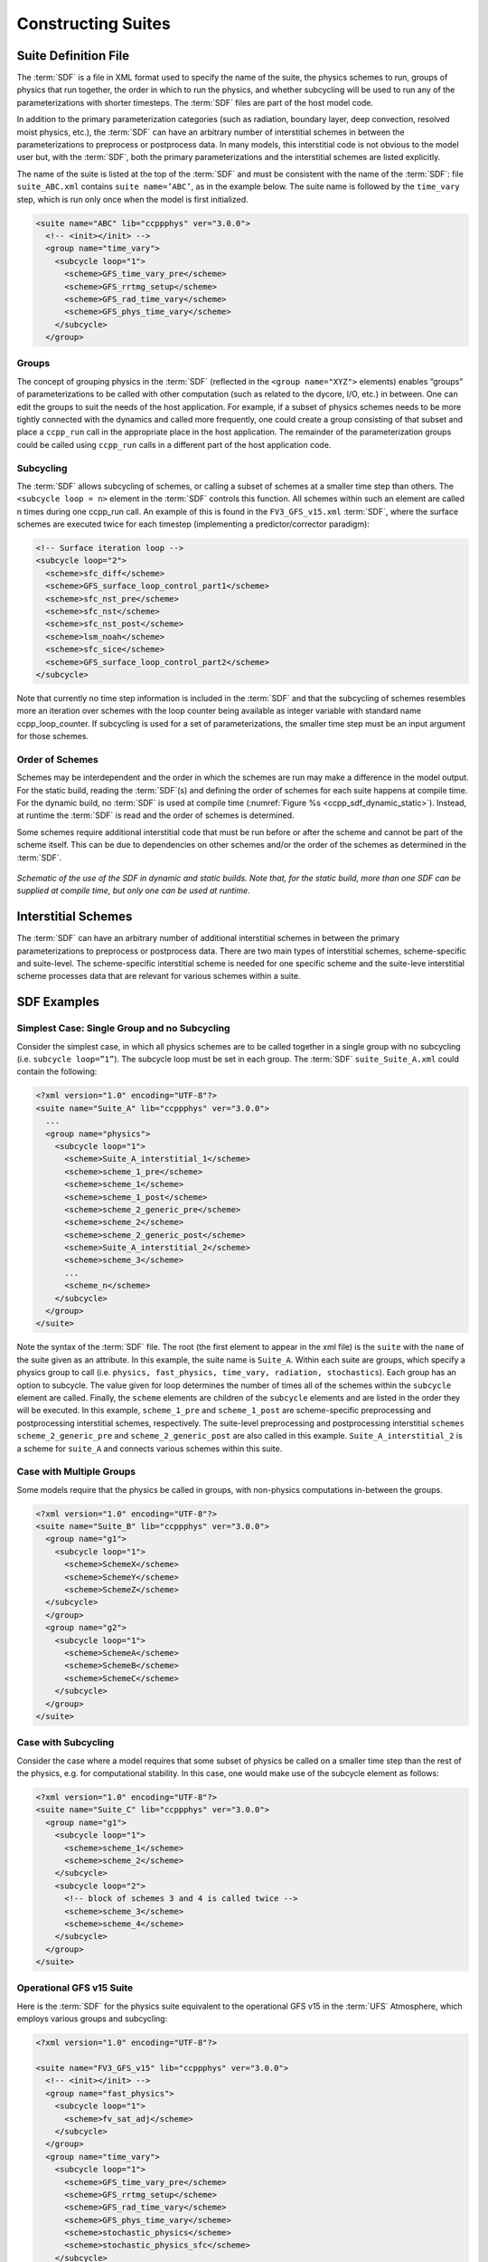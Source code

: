 ..  _ConstructingSuite:

*******************************
Constructing Suites
*******************************

==============================
Suite Definition File
==============================

The :term:`SDF` is a file in XML format used to specify the name of the suite, the physics schemes to run, groups of physics that run together, the order in which to run the physics, and whether subcycling will be used to run any of the parameterizations with shorter timesteps. The :term:`SDF` files are part of the host model code.

In addition to the primary parameterization categories (such as radiation, boundary layer, deep convection, resolved moist physics, etc.), the :term:`SDF` can have an arbitrary number of interstitial schemes in between the parameterizations to preprocess or postprocess data. In many models, this interstitial code is not obvious to the model user but, with the :term:`SDF`, both the primary parameterizations and the interstitial schemes are listed explicitly.

The name of the suite is listed at the top of the :term:`SDF` and must be consistent with the name of the :term:`SDF`: file ``suite_ABC.xml`` contains ``suite name=’ABC’``, as in the example below. The suite name is followed by the ``time_vary`` step, which is run only once when the model is first initialized.

.. code-block:: xml

   <suite name="ABC" lib="ccppphys" ver="3.0.0">
     <!-- <init></init> -->
     <group name="time_vary">
       <subcycle loop="1">
         <scheme>GFS_time_vary_pre</scheme>
         <scheme>GFS_rrtmg_setup</scheme>
         <scheme>GFS_rad_time_vary</scheme>
         <scheme>GFS_phys_time_vary</scheme>
       </subcycle>
     </group>

--------------
Groups
--------------

The concept of grouping physics in the :term:`SDF` (reflected in the ``<group name="XYZ">`` elements) enables “groups” of parameterizations to be called with other computation (such as related to the dycore, I/O, etc.) in between. One can edit the groups to suit the needs of the host application. For example, if a subset of physics schemes needs to be more tightly connected with the dynamics and called more frequently, one could create a group consisting of that subset and place a ``ccpp_run`` call in the appropriate place in the host application. The remainder of the parameterization groups could be called using ``ccpp_run`` calls in a different part of the host application code.

-----------------
Subcycling
-----------------
The :term:`SDF` allows subcycling of schemes, or calling a subset of schemes at a smaller time step than others. The ``<subcycle loop = n>`` element in the :term:`SDF` controls this function. All schemes within such an element are called n times during one ccpp_run call. An example of this is found in the ``FV3_GFS_v15.xml`` :term:`SDF`, where the surface schemes are executed twice for each timestep (implementing a predictor/corrector paradigm):

.. code-block:: xml

    <!-- Surface iteration loop -->
    <subcycle loop="2">
      <scheme>sfc_diff</scheme>
      <scheme>GFS_surface_loop_control_part1</scheme>
      <scheme>sfc_nst_pre</scheme>
      <scheme>sfc_nst</scheme>
      <scheme>sfc_nst_post</scheme>
      <scheme>lsm_noah</scheme>
      <scheme>sfc_sice</scheme>
      <scheme>GFS_surface_loop_control_part2</scheme>
    </subcycle>

Note that currently no time step information is included in the :term:`SDF` and that the subcycling of schemes resembles more an iteration over schemes with the loop counter being available as integer variable with standard name ccpp_loop_counter. If subcycling is used for a set of parameterizations, the smaller time step must be an input argument for those schemes.

----------------------
Order of Schemes
----------------------

Schemes may be interdependent and the order in which the schemes are run may make a difference in the model output. For the static build, reading the :term:`SDF`\(s) and defining the order of schemes for each suite happens at compile time. For the dynamic build, no :term:`SDF` is used at compile time (:numref:`Figure %s <ccpp_sdf_dynamic_static>`). Instead, at runtime the :term:`SDF` is read and the order of schemes is determined.

Some schemes require additional interstitial code that must be run before or after the scheme and cannot be part of the scheme itself. This can be due to dependencies on other schemes and/or the order of the schemes as determined in the :term:`SDF`.

.. _ccpp_sdf_dynamic_static:

.. figure:: _static/ccpp_sdf_dynamic_static.png
   :scale: 30 %
   :alt: map to buried treasure
   :align: center

   *Schematic of the use of the SDF in dynamic and static builds. Note that, for the static build, more than one SDF can be supplied at compile time, but only one can be used at runtime*.

=========================
Interstitial Schemes
=========================
The :term:`SDF` can have an arbitrary number of additional interstitial schemes in between the primary parameterizations to preprocess or postprocess data. There are two main types of interstitial schemes, scheme-specific and suite-level. The scheme-specific interstitial scheme is needed for one specific scheme and the suite-leve interstitial scheme processes data that are relevant for various schemes within a suite.

=========================
SDF Examples
=========================

----------------------------------------------------
Simplest Case: Single Group and no Subcycling
----------------------------------------------------

Consider the simplest case, in which all physics schemes are to be called together in a single group with no subcycling (i.e. ``subcycle loop=”1”``).  The subcycle loop must be set in each group.  The :term:`SDF` ``suite_Suite_A.xml`` could contain the following:

.. code-block:: console

   <?xml version="1.0" encoding="UTF-8"?>
   <suite name="Suite_A" lib="ccppphys" ver="3.0.0">
     ...
     <group name="physics">
       <subcycle loop="1">
         <scheme>Suite_A_interstitial_1</scheme>
         <scheme>scheme_1_pre</scheme>
         <scheme>scheme_1</scheme>
         <scheme>scheme_1_post</scheme>
         <scheme>scheme_2_generic_pre</scheme>
         <scheme>scheme_2</scheme>
         <scheme>scheme_2_generic_post</scheme>
         <scheme>Suite_A_interstitial_2</scheme>
         <scheme>scheme_3</scheme>
         ...
         <scheme_n</scheme>
       </subcycle>
     </group>
   </suite>


Note the syntax of the :term:`SDF` file. The root (the first element to appear in the xml file) is the ``suite`` with the ``name`` of the suite given as an attribute. In this example, the suite name is ``Suite_A``. Within each suite are groups, which specify a physics group to call (i.e. ``physics, fast_physics, time_vary, radiation, stochastics``). Each group has an option to subcycle. The value given for loop determines the number of times all of the schemes within the ``subcycle`` element are called. Finally, the ``scheme`` elements are children of the ``subcycle`` elements and are listed in the order they will be executed. In this example, ``scheme_1_pre`` and ``scheme_1_post`` are scheme-specific preprocessing and postprocessing interstitial schemes, respectively. The suite-level preprocessing and postprocessing interstitial ``schemes scheme_2_generic_pre`` and ``scheme_2_generic_post`` are also called in this example. ``Suite_A_interstitial_2`` is a scheme for ``suite_A`` and connects various schemes within this suite.

-------------------------------
Case with Multiple Groups
-------------------------------

Some models require that the physics be called in groups, with non-physics computations in-between the groups.

.. code-block:: xml

   <?xml version="1.0" encoding="UTF-8"?>
   <suite name="Suite_B" lib="ccppphys" ver="3.0.0">
     <group name="g1">
       <subcycle loop="1">
         <scheme>SchemeX</scheme>
         <scheme>SchemeY</scheme>
         <scheme>SchemeZ</scheme>
     </subcycle>
     </group>
     <group name="g2">
       <subcycle loop="1">
         <scheme>SchemeA</scheme>
         <scheme>SchemeB</scheme>
         <scheme>SchemeC</scheme>
       </subcycle>
     </group>
   </suite>

----------------------------
Case with Subcycling
----------------------------

Consider the case where a model requires that some subset of physics be called on a smaller time step than the rest of the physics, e.g. for computational stability. In this case, one would make use of the subcycle element as follows:

.. code-block:: xml

   <?xml version="1.0" encoding="UTF-8"?>
   <suite name="Suite_C" lib="ccppphys" ver="3.0.0">
     <group name="g1">
       <subcycle loop="1">
         <scheme>scheme_1</scheme>
         <scheme>scheme_2</scheme>
       </subcycle>
       <subcycle loop="2">
         <!-- block of schemes 3 and 4 is called twice -->
         <scheme>scheme_3</scheme>
         <scheme>scheme_4</scheme>
       </subcycle>
     </group>
   </suite>

-------------------------------
Operational GFS v15 Suite
-------------------------------

Here is the :term:`SDF` for the physics suite equivalent to the operational GFS v15 in the :term:`UFS` Atmosphere, which employs various groups and subcycling:

.. code-block:: xml

   <?xml version="1.0" encoding="UTF-8"?>

   <suite name="FV3_GFS_v15" lib="ccppphys" ver="3.0.0">
     <!-- <init></init> -->
     <group name="fast_physics">
       <subcycle loop="1">
         <scheme>fv_sat_adj</scheme>
       </subcycle>
     </group>
     <group name="time_vary">
       <subcycle loop="1">
         <scheme>GFS_time_vary_pre</scheme>
         <scheme>GFS_rrtmg_setup</scheme>
         <scheme>GFS_rad_time_vary</scheme>
         <scheme>GFS_phys_time_vary</scheme>
         <scheme>stochastic_physics</scheme>
         <scheme>stochastic_physics_sfc</scheme>
       </subcycle>
     </group>
     <group name="radiation">
       <subcycle loop="1">
         <scheme>GFS_suite_interstitial_rad_reset</scheme>
         <scheme>GFS_rrtmg_pre</scheme>
         <scheme>rrtmg_sw_pre</scheme>
         <scheme>rrtmg_sw</scheme>
         <scheme>rrtmg_sw_post</scheme>
         <scheme>rrtmg_lw_pre</scheme>
         <scheme>rrtmg_lw</scheme>
         <scheme>rrtmg_lw_post</scheme>
         <scheme>GFS_rrtmg_post</scheme>
       </subcycle>
     </group>
     <group name="physics">
       <subcycle loop="1">
         <scheme>GFS_suite_interstitial_phys_reset</scheme>
         <scheme>GFS_suite_stateout_reset</scheme>
         <scheme>get_prs_fv3</scheme>
         <scheme>GFS_suite_interstitial_1</scheme>
         <scheme>dcyc2t3</scheme>
         <scheme>GFS_surface_generic_pre</scheme>
         <scheme>GFS_surface_composites_pre
         <scheme>GFS_suite_interstitial_2</scheme>
       </subcycle>
       <!-- Surface iteration loop -->
       <subcycle loop="2">
         <scheme>sfc_diff</scheme>
         <scheme>GFS_surface_loop_control_part1</scheme>
         <scheme>sfc_nst_pre</scheme>
         <scheme>sfc_nst</scheme>
         <scheme>sfc_nst_post</scheme>
         <scheme>lsm_noah</scheme>
         <scheme>sfc_sice</scheme>
         <scheme>GFS_surface_loop_control_part2</scheme>
       </subcycle>
       <!-- End of surface iteration loop -->
       <subcycle loop="1">
         <scheme>GFS_surface_composites_post
         <scheme>dcyc2t3_post</scheme>
         <scheme>sfc_diag</scheme>
         <scheme>sfc_diag_post</scheme>
         <scheme>GFS_surface_generic_post</scheme>
         <scheme>GFS_PBL_generic_pre</scheme>
         <scheme>hedmf</scheme>
         <scheme>GFS_PBL_generic_post</scheme>
         <scheme>GFS_GWD_generic_pre</scheme>
         <scheme>gwdps</scheme>
         <scheme>gwdps_post</scheme>
         <scheme>rayleigh_damp</scheme>
         <scheme>GFS_suite_stateout_update</scheme>
         <scheme>ozphys_2015</scheme>
         <scheme>h2ophys</scheme>
         <scheme>GFS_DCNV_generic_pre</scheme>
         <scheme>get_phi_fv3</scheme>
         <scheme>GFS_suite_interstitial_3</scheme>
         <scheme>samfdeepcnv</scheme>
         <scheme>GFS_DCNV_generic_post</scheme>
         <scheme>gwdc_pre</scheme>
         <scheme>gwdc</scheme>
         <scheme>gwdc_post</scheme>
         <scheme>GFS_SCNV_generic_pre</scheme>
         <scheme>samfshalcnv</scheme>
         <scheme>samfshalcnv_post</scheme>
         <scheme>GFS_SCNV_generic_post</scheme>
         <scheme>GFS_suite_interstitial_4</scheme>
         <scheme>cnvc90</scheme>
         <scheme>GFS_MP_generic_pre</scheme>
         <scheme>gfdl_cloud_microphys</scheme>
         <scheme>GFS_MP_generic_post</scheme>
         <scheme>maximum_hourly_diagnostics</scheme>
       </subcycle>
     </group>
     <group name="stochastics">
       <subcycle loop="1">
         <scheme>GFS_stochastics</scheme>
       </subcycle>
     </group>
     <!-- <finalize></finalize> -->
   </suite>

The suite name is ``FV3_GFS_v15``. Five groups (``fast_physics, time_vary, radiation, physics, and stochastics``) are used, because the physics needs to be called in different parts of the host model. The detailed explanation of each primary physics scheme can be found in scientific documentation. A short explanation of each scheme is below.

* ``fv_sat_adj``: Saturation adjustment (for the UFS Atmosphere only)
* ``GFS_time_vary_pre``: GFS physics suite time setup
* ``GFS_rrtmg_setup``: Rapid Radiative Transfer Model for Global Circulation Models (RRTMG) setup
* ``GFS_rad_time_vary``: GFS radiation time setup
* ``GFS_phys_time_vary``: GFS physics suite time setup
* ``stochastic_physics``: Stochastic physics
* ``stochastic_physics_sfc``: Surface part of stochastic physics
* ``GFS_suite_interstitial_rad_reset``: GFS suite interstitial radiation reset
* ``GFS_rrtmg_pre``: Preprocessor for the GFS radiation schemes
* ``rrtmg_sw_pre``: Preprocessor for the RRTMG shortwave radiation
* ``rrtmg_sw``: RRTMG for shortwave radiation
* ``rrtmg_sw_post``: Postprocessor for the RRTMG shortwave radiation
* ``rrtmg_lw_pre``: Preprocessor for the RRTMG longwave radiation
* ``rrtmg_lw``: RRTMG for longwave radiation
* ``rrtmg_lw_post``: Postprocessor for the RRTMG longwave radiation
* ``GFS_rrtmg_post``: Postprocessor for the GFS radiation schemes
* ``GFS_suite_interstitial_phys_reset``: GFS suite interstitial physics reset
* ``GFS_suite_stateout_reset``: GFS suite stateout reset
* ``get_prs_fv3``: Adjustment of the geopotential height hydrostatically in a way consistent with FV3 discretization
* ``GFS_suite_interstitial_1``: GFS suite interstitial 1
* ``dcyc2t3``: Mapping of the radiative fluxes and heating rates from the coarser radiation timestep onto the model's more frequent time steps
* ``GFS_surface_generic_pre``: Preprocessor for the surface schemes (land, sea ice)
* ``GFS_surface_composites_pre``: Preprocessor for surafce composites
* ``GFS_suite_interstitial_2``: GFS suite interstitial 2
* ``sfc_diff``: Calculation of the exchange coefficients in the GFS surface layer
* ``GFS_surface_loop_control_part1``: GFS surface loop control part 1
* ``sfc_nst_pre``: Preprocessor for the near-surface sea temperature
* ``sfc_nst``: GFS Near-surface sea temperature
* ``sfc_nst_post``: Postprocessor for the near-surface temperature
* ``lsm_noah``: Noah land surface scheme driver
* ``sfc_sice``: Simple sea ice scheme
* ``GFS_surface_loop_control_part2``: GFS surface loop control part 2
* ``GFS_surface_composites_post``: Postprocess for surface composites
* ``Dcyc2t3_post``: Postprocessor for the mapping of the radiative fluxes and heating rates from the coarser radiation timestep onto the model's more frequent time steps
* ``sfc_diag``: Land surface diagnostic calculation
* ``sfc_diag_post``: Postprocessor for the land surface diagnostic calculation
* ``GFS_surface_generic_post``: Postprocessor for the GFS surface process
* ``GFS_PBL_generic_pre``: Preprocessor for all Planetary Boundary Layer (PBL) schemes (except MYNN)
* ``hedmf``: Hybrid eddy-diffusivity mass-flux PBL
* ``GFS_PBL_generic_post``: Postprocessor for all PBL schemes (except MYNN)
* ``GFS_GWD_generic_pre``: Preprocessor for the orographic gravity wave drag
* ``gwdps``: Orographic gravity wave drag
* ``Gwdps_post``: Postprocessor for the orographic gravity wave drag
* ``rayleigh_damp``: Rayleigh damping
* ``GFS_suite_stateout_update``: GFS suite stateout update
* ``ozphys``: Ozone photochemistry
* ``GFS_DCNV_generic_pre``: Preprocessor for the GFS deep convective schemes
* ``get_phi_fv3``: Hydrostatic adjustment to the height in a way consistent with FV3 discretization
* ``GFS_suite_interstitial_3``: GFS suite interstitial 3
* ``samfdeepcnv``: Simplified Arakawa Schubert (SAS) Mass Flux deep convection
* ``GFS_DCNV_generic_post``: Postprocessor for all deep convective schemes
* ``gwdc_pre``:Preprocessor for the convective gravity wave drag
* ``gwdc``: Convective gravity wave drag
* ``gwdc_post``: Postprocessor for the convective gravity wave drag
* ``GFS_SCNV_generic_pre``: Preprocessor for the GFS shallow convective schemes
* ``samfshalcnv``: SAS mass flux shallow convection
* ``samfshalcnv_post``: Postprocessor for the SAS Mass Flux shallow convection
* ``GFS_SCNV_generic_post``: Postprocessor for the GFS shallow convective scheme
* ``GFS_suite_interstitial_4``: GFS suite interstitial 4
* ``cnvc90``: Convective cloud cover
* ``GFS_MP_generic_pre``: Preprocessor for all GFS microphysics
* ``gfdl_cloud_microphys``: GFDL cloud microphysics
* ``GFS_MP_generic_post``: Postprocessor for GFS microphysics
* ``Maximum_hourly_diagnostics``: Computation of the maximum of the selected diagnostics
* ``GFS_stochastics``: GFS stochastics scheme: Stochastic Kinetic Energy Backscatter (SKEB), Perturbed boundary layer specific humidity (SHUM), or Stochastically Perturbed Physics Tendencies (SPPT)
